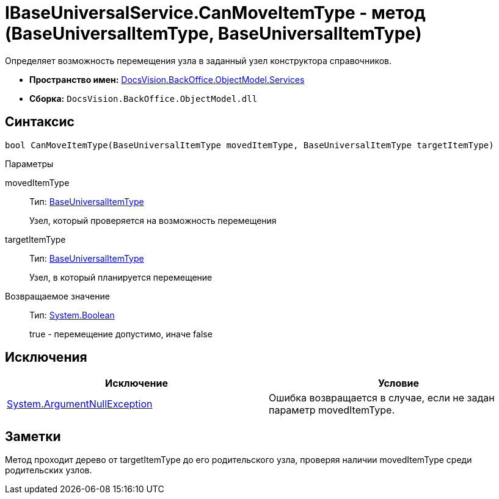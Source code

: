 = IBaseUniversalService.CanMoveItemType - метод (BaseUniversalItemType, BaseUniversalItemType)

Определяет возможность перемещения узла в заданный узел конструктора справочников.

* *Пространство имен:* xref:api/DocsVision/BackOffice/ObjectModel/Services/Services_NS.adoc[DocsVision.BackOffice.ObjectModel.Services]
* *Сборка:* `DocsVision.BackOffice.ObjectModel.dll`

== Синтаксис

[source,csharp]
----
bool CanMoveItemType(BaseUniversalItemType movedItemType, BaseUniversalItemType targetItemType)
----

Параметры

movedItemType::
Тип: xref:api/DocsVision/BackOffice/ObjectModel/BaseUniversalItemType_CL.adoc[BaseUniversalItemType]
+
Узел, который проверяется на возможность перемещения
targetItemType::
Тип: xref:api/DocsVision/BackOffice/ObjectModel/BaseUniversalItemType_CL.adoc[BaseUniversalItemType]
+
Узел, в который планируется перемещение

Возвращаемое значение::
Тип: http://msdn.microsoft.com/ru-ru/library/system.boolean.aspx[System.Boolean]
+
true - перемещение допустимо, иначе false

== Исключения

[cols=",",options="header"]
|===
|Исключение |Условие
|http://msdn.microsoft.com/ru-ru/library/system.argumentnullexception.aspx[System.ArgumentNullException] |Ошибка возвращается в случае, если не задан параметр movedItemType.
|===

== Заметки

Метод проходит дерево от targetItemType до его родительского узла, проверяя наличии movedItemType среди родительских узлов.

